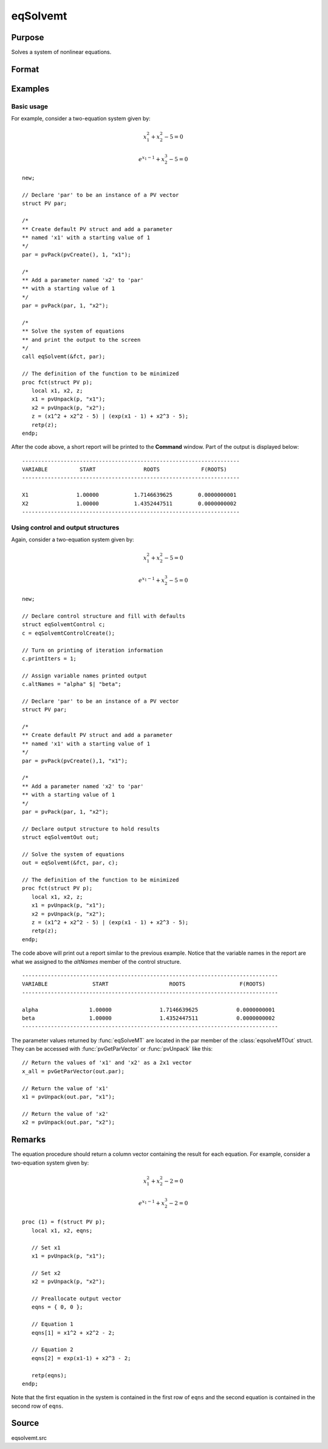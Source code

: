 
eqSolvemt
==============================================

Purpose
----------------
Solves a system of nonlinear equations.

Format
----------------
.. function:: out = eqSolvemt(&fct, par, ..., c)

    :param &fct: pointer to a procedure that computes the
        function to be minimized. This procedure must have an instance of a :class:`PV` structure
        containing the parameters as the first input. Extra data needed by this function may
        be passed in after the :class:`PV` structure, but before the control structure.
        This procedure must have one output argument, a column vector
        containing the result of each equation.
    :type &fct: scalar function pointer

    :param par: The *par* instance is passed to the user-provided procedure pointed to by *&fct*. *par* is
        constructed using the :func:`pvPack` functions.
    :type par: an instance of a :class:`PV` structure

    :param ....: Optional extra arguments.
        These arguments are passed untouched to the user-provided objective function, by :func:`eqSolveMT`.

    :param c: Optional. Normally an instance is initialized by calling
        :func:`eqSolvemtControlCreate` and members of this instance
        can be set to other values by the user. For an instance named
        *c*, the members are:

        .. list-table::
            :widths: auto

            * - *c.jacobianProc*
              - pointer to a procedure which computes the analytical Jacobian. By default, :func:`eqSolvemt` will compute the Jacobian numerically.
            * - *c.maxIters*
              - scalar, the maximum number of iterations. Default = 100.
            * - *c.stepTolerance*
              - scalar, the step tolerance. Default = :math:`macheps^{2/3}`
            * - *c.typicalF*
              - Kx1 vector of the typical :code:`fct(x)` values at a point not near a root, used for scaling. This becomes important when the magnitudes of the components of :code:`fct(x)` are expected to be very different. By default, function values are not scaled.
            * - *c.typicalX*
              - Kx1 vector of the typical magnitude of *x*, used for scaling. This becomes important when the magnitudes of the components of *x* are expected to be very different. By default, variable values are not scaled.
            * - *c.printIters*
              - scalar, if nonzero, iteration information is printed. Default = 0.
            * - *c.tolerance*
              - scalar, the tolerance of the scalar function :math:`f = 0.5*||fct(X)||2` required to terminate the algorithm. That is, the condition that :math:`|f(x)| <= c.tolerance` must be met before that algorithm can terminate successfully. Default = 1e-5.
            * - *c.altNames*
              - Kx1 string array of alternate names to be used by the printed output. By default, the names :code:`X1,X2,X3...` will be used.
            * - *c.title*
              - string, printed as a title in output.
            * - *c.output*
              - scalar. If non-zero, final results are printed.

    :type c: an instance of an :class:`eqSolvemtControl` structure.

    :return out: instance of :class:`eqSolvemtOut` struct. For an instance named *out*, the members are:

        .. list-table::
            :widths: auto

            * - *out.par*
              - an instance of a :class:`PV` structure containing the parameter estimates.
            * - *out.fct*
              - scalar, function evaluated at *x*
            * - *out.retcode*
              - scalar, return code:

                  :-1: Jacobian is singular.
                  :1: Norm of the scaled function value is less than *c.tolerance*. *x* given is an approximate root of :code:`fct(x)` (unless c.tolerance is too large).
                  :2: The scaled distance between the last two steps is less than the step-tolerance (*c.stepTolerance*). *x* may be an approximate root of :code:`fct(x)`, but it is also possible that the algorithm is making very slow progress and is not near a root, or the step-tolerance is too large.
                  :3: The last global step failed to decrease :code:`norm2(fct(x))` sufficiently; either *x* is close to a root of :code:`fct(x)` and no more accuracy is possible, or an incorrectly coded analytic Jacobian is being used, or the secant approximation to the Jacobian is inaccurate, or the step-tolerance is too large.
                  :4: Iteration limit exceeded.
                  :5: Five consecutive steps of maximum step length have been taken; either :code:`norm2(fct(x))` asymptotes from above to a finite value in some direction or the maximum step length is too small.
                  :6: *x* seems to be an approximate local minimizer of :code:`norm2(fct(x))` that is not a root of :code:`fct(x)`. To find a root of :code:`fct(x)`, restart :func:`eqSolvemt` from a different region.

    :rtype out: struct

Examples
----------------

Basic usage
+++++++++++
For example, consider a two-equation system given by:

.. math:: x_1^2 + x_2^2 - 5 = 0
.. math:: e^{x_1-1} + x_2^3 - 5 = 0


::

    new;

    // Declare 'par' to be an instance of a PV vector
    struct PV par;

    /*
    ** Create default PV struct and add a parameter
    ** named 'x1' with a starting value of 1
    */
    par = pvPack(pvCreate(), 1, "x1");

    /*
    ** Add a parameter named 'x2' to 'par'
    ** with a starting value of 1
    */
    par = pvPack(par, 1, "x2");

    /*
    ** Solve the system of equations
    ** and print the output to the screen
    */
    call eqSolvemt(&fct, par);

    // The definition of the function to be minimized
    proc fct(struct PV p);
       local x1, x2, z;
       x1 = pvUnpack(p, "x1");
       x2 = pvUnpack(p, "x2");
       z = (x1^2 + x2^2 - 5) | (exp(x1 - 1) + x2^3 - 5);
       retp(z);
    endp;

After the code above, a short report will be printed to the **Command** window. Part of the output is displayed below:

::

    --------------------------------------------------------------------
    VARIABLE          START               ROOTS             F(ROOTS)
    --------------------------------------------------------------------

    X1               1.00000           1.7146639625        0.0000000001
    X2               1.00000           1.4352447511        0.0000000002
    --------------------------------------------------------------------

Using control and output structures
+++++++++++++++++++++++++++++++++++
Again, consider a two-equation system given by:

.. math:: x_1^2 + x_2^2 - 5 = 0
.. math:: e^{x_1-1} + x_2^3 - 5 = 0


::

    new;

    // Declare control structure and fill with defaults
    struct eqSolvemtControl c;
    c = eqSolvemtControlCreate();

    // Turn on printing of iteration information
    c.printIters = 1;

    // Assign variable names printed output
    c.altNames = "alpha" $| "beta";

    // Declare 'par' to be an instance of a PV vector
    struct PV par;

    /*
    ** Create default PV struct and add a parameter
    ** named 'x1' with a starting value of 1
    */
    par = pvPack(pvCreate(),1, "x1");

    /*
    ** Add a parameter named 'x2' to 'par'
    ** with a starting value of 1
    */
    par = pvPack(par, 1, "x2");

    // Declare output structure to hold results
    struct eqSolvemtOut out;

    // Solve the system of equations
    out = eqSolvemt(&fct, par, c);

    // The definition of the function to be minimized
    proc fct(struct PV p);
       local x1, x2, z;
       x1 = pvUnpack(p, "x1");
       x2 = pvUnpack(p, "x2");
       z = (x1^2 + x2^2 - 5) | (exp(x1 - 1) + x2^3 - 5);
       retp(z);
    endp;

The code above will print out a report similar to the previous example. Notice that the variable names in the report are what we assigned to the *altNames* member of the control structure.

::

    --------------------------------------------------------------------------------
    VARIABLE              START                   ROOTS                 F(ROOTS)
    --------------------------------------------------------------------------------

    alpha                1.00000               1.7146639625            0.0000000001
    beta                 1.00000               1.4352447511            0.0000000002
    --------------------------------------------------------------------------------

The parameter values returned by :func:`eqSolveMT` are located in the par member of the :class:`eqsolveMTOut` struct. They can be accessed with :func:`pvGetParVector` or :func:`pvUnpack` like this:

::

    // Return the values of 'x1' and 'x2' as a 2x1 vector
    x_all = pvGetParVector(out.par);

    // Return the value of 'x1'
    x1 = pvUnpack(out.par, "x1");

    // Return the value of 'x2'
    x2 = pvUnpack(out.par, "x2");

Remarks
-------

The equation procedure should return a column vector containing the
result for each equation. For example, consider a two-equation system given by:

.. math:: x_1^2 + x_2^2 - 2 = 0
.. math:: e^{x_1-1} + x_2^3 - 2 = 0


::

   proc (1) = f(struct PV p);
      local x1, x2, eqns;

      // Set x1
      x1 = pvUnpack(p, "x1");

      // Set x2
      x2 = pvUnpack(p, "x2");

      // Preallocate output vector
      eqns = { 0, 0 };

      // Equation 1
      eqns[1] = x1^2 + x2^2 - 2;

      // Equation 2
      eqns[2] = exp(x1-1) + x2^3 - 2;

      retp(eqns);
   endp;

Note that the first equation in the system is contained in the first row of ``eqns`` and the second equation is contained in the second row of ``eqns``.



Source
------

eqsolvemt.src

.. seealso:: Functions :func:`eqSolvemtControlCreate`, :func:`eqSolvemtOutCreate`
